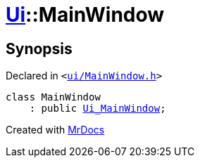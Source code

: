 [#Ui-MainWindow]
= xref:Ui.adoc[Ui]::MainWindow
:relfileprefix: ../
:mrdocs:


== Synopsis

Declared in `&lt;https://github.com/PrismLauncher/PrismLauncher/blob/develop/launcher/ui/MainWindow.h#L66[ui&sol;MainWindow&period;h]&gt;`

[source,cpp,subs="verbatim,replacements,macros,-callouts"]
----
class MainWindow
    : public xref:Ui_MainWindow.adoc[Ui&lowbar;MainWindow];
----






[.small]#Created with https://www.mrdocs.com[MrDocs]#
